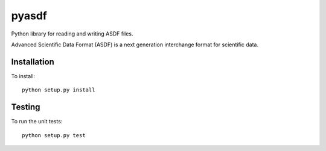 pyasdf
======

Python library for reading and writing ASDF files.

.. image:: http://img.shields.io/badge/powered%20by-AstroPy-orange.svg?style=flat
    :target: http://www.astropy.org
    :alt: Powered by Astropy Badge

Advanced Scientific Data Format (ASDF) is a next generation
interchange format for scientific data.

Installation
------------

To install::

    python setup.py install

Testing
-------

To run the unit tests::

    python setup.py test
